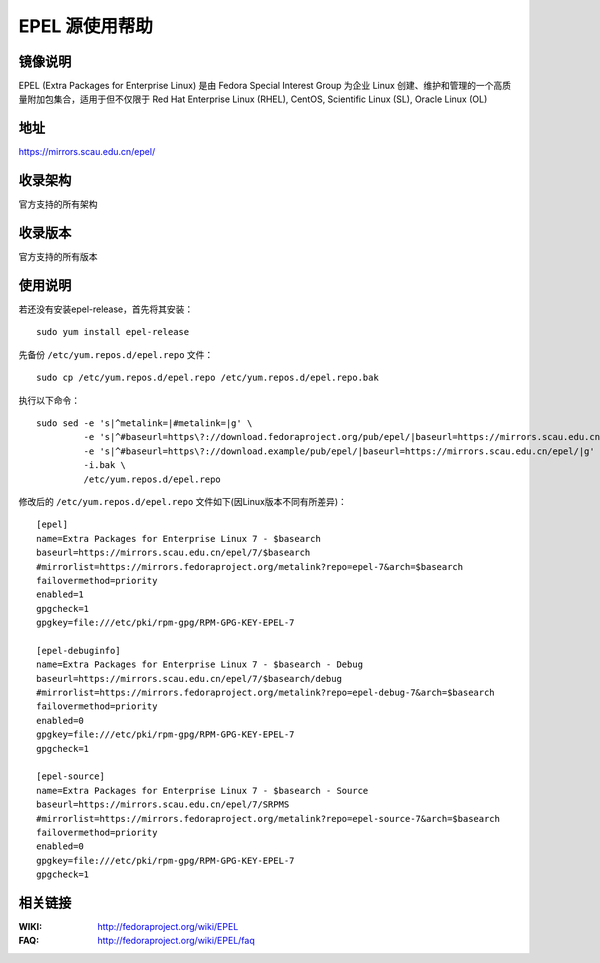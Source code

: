 ===============
EPEL 源使用帮助
===============

镜像说明
========

EPEL (Extra Packages for Enterprise Linux) 是由 Fedora Special Interest Group 为企业 Linux 创建、维护和管理的一个高质量附加包集合，适用于但不仅限于 Red Hat Enterprise Linux (RHEL), CentOS, Scientific Linux (SL), Oracle Linux (OL)

地址
====

https://mirrors.scau.edu.cn/epel/

收录架构
==============================

官方支持的所有架构

收录版本
==============================

官方支持的所有版本

使用说明
========

若还没有安装epel-release，首先将其安装：

::
  
  sudo yum install epel-release

先备份 ``/etc/yum.repos.d/epel.repo`` 文件：

::
  
  sudo cp /etc/yum.repos.d/epel.repo /etc/yum.repos.d/epel.repo.bak

执行以下命令：

::
  
  sudo sed -e 's|^metalink=|#metalink=|g' \
           -e 's|^#baseurl=https\?://download.fedoraproject.org/pub/epel/|baseurl=https://mirrors.scau.edu.cn/epel/|g' \
           -e 's|^#baseurl=https\?://download.example/pub/epel/|baseurl=https://mirrors.scau.edu.cn/epel/|g' \
           -i.bak \
           /etc/yum.repos.d/epel.repo

修改后的 ``/etc/yum.repos.d/epel.repo`` 文件如下(因Linux版本不同有所差异)：

::

    [epel]
    name=Extra Packages for Enterprise Linux 7 - $basearch
    baseurl=https://mirrors.scau.edu.cn/epel/7/$basearch
    #mirrorlist=https://mirrors.fedoraproject.org/metalink?repo=epel-7&arch=$basearch
    failovermethod=priority
    enabled=1
    gpgcheck=1
    gpgkey=file:///etc/pki/rpm-gpg/RPM-GPG-KEY-EPEL-7

    [epel-debuginfo]
    name=Extra Packages for Enterprise Linux 7 - $basearch - Debug
    baseurl=https://mirrors.scau.edu.cn/epel/7/$basearch/debug
    #mirrorlist=https://mirrors.fedoraproject.org/metalink?repo=epel-debug-7&arch=$basearch
    failovermethod=priority
    enabled=0
    gpgkey=file:///etc/pki/rpm-gpg/RPM-GPG-KEY-EPEL-7
    gpgcheck=1

    [epel-source]
    name=Extra Packages for Enterprise Linux 7 - $basearch - Source
    baseurl=https://mirrors.scau.edu.cn/epel/7/SRPMS
    #mirrorlist=https://mirrors.fedoraproject.org/metalink?repo=epel-source-7&arch=$basearch
    failovermethod=priority
    enabled=0
    gpgkey=file:///etc/pki/rpm-gpg/RPM-GPG-KEY-EPEL-7
    gpgcheck=1

相关链接
==============================

:WIKI: http://fedoraproject.org/wiki/EPEL
:FAQ: http://fedoraproject.org/wiki/EPEL/faq

